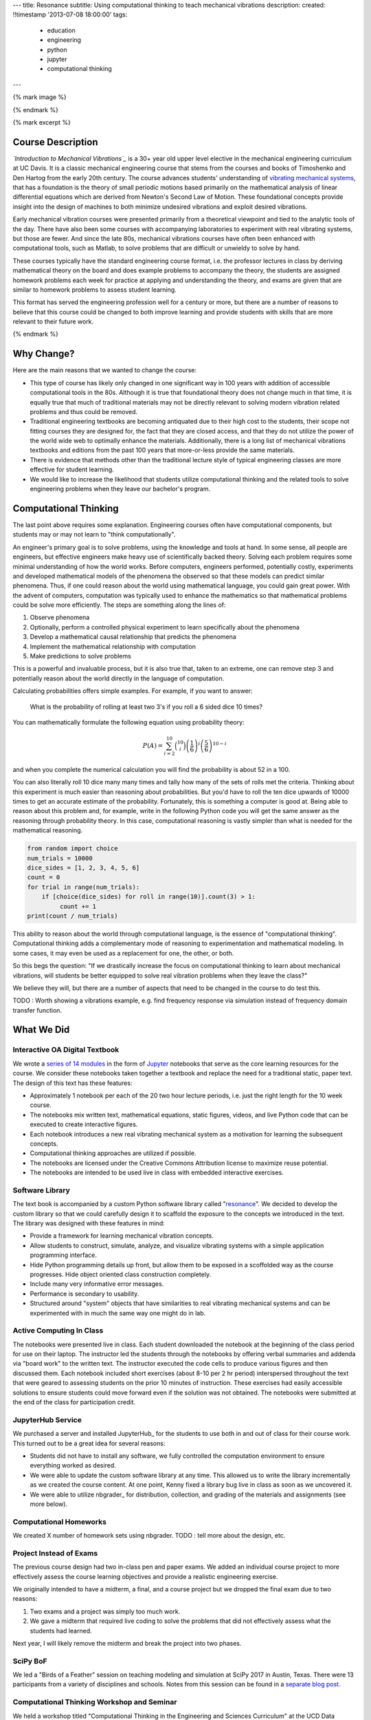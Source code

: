 ---
title: Resonance
subtitle: Using computational thinking to teach mechanical vibrations
description:
created: !!timestamp '2013-07-08 18:00:00'
tags:
    - education
    - engineering
    - python
    - jupyter
    - computational thinking
---

{% mark image %}

{% endmark %}

{% mark excerpt %}

Course Description
==================

*`Introduction to Mechanical Vibrations`_* is a 30+ year old upper level
elective in the mechanical engineering curriculum at UC Davis. It is a classic
mechanical engineering course that stems from the courses and books of
Timoshenko and Den Hartog from the early 20th century. The course advances
students' understanding of `vibrating mechanical systems`_, that has a
foundation is the theory of small periodic motions based primarily on the
mathematical analysis of linear differential equations which are derived from
Newton's Second Law of Motion. These foundational concepts provide insight into
the design of machines to both minimize undesired vibrations and exploit
desired vibrations.

Early mechanical vibration courses were presented primarily from a theoretical
viewpoint and tied to the analytic tools of the day. There have also been some
courses with accompanying laboratories to experiment with real vibrating
systems, but those are fewer. And since the late 80s, mechanical vibrations
courses have often been enhanced with computational tools, such as Matlab, to
solve problems that are difficult or unwieldy to solve by hand.

These courses typically have the standard engineering course format, i.e. the
professor lectures in class by deriving mathematical theory on the board and
does example problems to accompany the theory, the students are assigned
homework problems each week for practice at applying and understanding the
theory, and exams are given that are similar to homework problems to assess
student learning.

This format has served the engineering profession well for a century or more,
but there are a number of reasons to believe that this course could be changed
to both improve learning and provide students with skills that are more
relevant to their future work.

.. _Introduction to Mechanical Vibrations: https://github.io/moorepants/eng122
.. _vibrating mechanical systems: https://en.wikipedia.org/wiki/Vibration

{% endmark %}

Why Change?
===========

Here are the main reasons that we wanted to change the course:

- This type of course has likely only changed in one significant way in 100
  years with addition of accessible computational tools in the 80s. Although
  it is true that foundational theory does not change much in that time, it
  is equally true that much of traditional materials may not be directly
  relevant to solving modern vibration related problems and thus could be
  removed.
- Traditional engineering textbooks are becoming antiquated due to their high
  cost to the students, their scope not fitting courses they are designed for,
  the fact that they are closed access, and that they do not utilize the
  power of the world wide web to optimally enhance the materials. Additionally,
  there is a long list of mechanical vibrations textbooks and editions from the
  past 100 years that more-or-less provide the same materials.
- There is evidence that methods other than the traditional lecture style of
  typical engineering classes are more effective for student learning.
- We would like to increase the likelihood that students utilize computational
  thinking and the related tools to solve engineering problems when they leave
  our bachelor's program.

Computational Thinking
======================

The last point above requires some explanation. Engineering courses often have
computational components, but students may or may not learn to "think
computationally".

An engineer's primary goal is to solve problems, using the knowledge and tools
at hand. In some sense, all people are engineers, but effective engineers make
heavy use of scientifically backed theory. Solving each problem requires some
minimal understanding of how the world works. Before computers, engineers
performed, potentially costly, experiments and developed mathematical models of
the phenomena the observed so that these models can predict similar phenomena.
Thus, if one could reason about the world using mathematical language, you
could gain great power. With the advent of computers, computation was typically
used to enhance the mathematics so that mathematical problems could be solve
more efficiently. The steps are something along the lines of:

1. Observe phenomena
2. Optionally, perform a controlled physical experiment to learn specifically
   about the phenomena
3. Develop a mathematical causal relationship that predicts the phenomena
4. Implement the mathematical relationship with computation
5. Make predictions to solve problems

This is a powerful and invaluable process, but it is also true that, taken to
an extreme, one can remove step 3 and potentially reason about the world
directly in the language of computation.

Calculating probabilities offers simple examples. For example, if you want to
answer:

   What is the probability of rolling at least two 3's if you roll a 6 sided
   dice 10 times?

You can mathematically formulate the following equation using probability
theory:

.. math::

   P(A) = \sum_{i=2}^{10} \binom{10}{i} \left(\frac{1}{6}\right)^i \left(\frac{5}{6}\right)^{10-i}

and when you complete the numerical calculation you will find the probability
is about 52 in a 100.

You can also literally roll 10 dice many many times and tally how many of the
sets of rolls met the criteria. Thinking about this experiment is much easier
than reasoning about probabilities. But you'd have to roll the ten dice upwards
of 10000 times to get an accurate estimate of the probability. Fortunately,
this is something a computer is good at. Being able to reason about this
problem and, for example, write in the following Python code you will get the
same answer as the reasoning through probability theory. In this case,
computational reasoning is vastly simpler than what is needed for the
mathematical reasoning.

.. code:: python

   from random import choice
   num_trials = 10000
   dice_sides = [1, 2, 3, 4, 5, 6]
   count = 0
   for trial in range(num_trials):
       if [choice(dice_sides) for roll in range(10)].count(3) > 1:
            count += 1
   print(count / num_trials)

This ability to reason about the world through computational language, is the
essence of "computational thinking". Computational thinking adds a
complementary mode of reasoning to experimentation and mathematical modeling.
In some cases, it may even be used as a replacement for one, the other, or
both.

So this begs the question: "If we drastically increase the focus on
computational thinking to learn about mechanical vibrations, will students be
better equipped to solve real vibration problems when they leave the class?"

We believe they will, but there are a number of aspects that need to be changed
in the course to do test this.

TODO : Worth showing a vibrations example, e.g. find frequency response via
simulation instead of frequency domain transfer function.

What We Did
===========

Interactive OA Digital Textbook
-------------------------------

We wrote a `series of 14 modules`_ in the form of Jupyter_ notebooks that serve
as the core learning resources for the course. We consider these notebooks
taken together a textbook and replace the need for a traditional static, paper
text. The design of this text has these features:

- Approximately 1 notebook per each of the 20 two hour lecture periods, i.e.
  just the right length for the 10 week course.
- The notebooks mix written text, mathematical equations, static figures,
  videos, and live Python code that can be executed to create interactive
  figures.
- Each notebook introduces a new real vibrating mechanical system as a
  motivation for learning the subsequent concepts.
- Computational thinking approaches are utilized if possible.
- The notebooks are licensed under the Creative Commons Attribution license to
  maximize reuse potential.
- The notebooks are intended to be used live in class with embedded interactive
  exercises.

.. _series of 14 modules: https://moorepants.github.io/resonance/
.. _Jupyter: http://jupyter.org

Software Library
----------------

The text book is accompanied by a custom Python software library called
"resonance_". We decided to develop the custom library so that we could
carefully design it to scaffold the exposure to the concepts we introduced in
the text. The library was designed with these features in mind:

- Provide a framework for learning mechanical vibration concepts.
- Allow students to construct, simulate, analyze, and visualize vibrating
  systems with a simple application programming interface.
- Hide Python programming details up front, but allow them to be exposed in a
  scoffolded way as the course progresses. Hide object oriented class
  construction completely.
- Include many very informative error messages.
- Performance is secondary to usability.
- Structured around "system" objects that have similarities to real vibrating
  mechanical systems and can be experimented with in much the same way one
  might do in lab.

.. _resonance: https://github.com/moorepants/resonance/

Active Computing In Class
-------------------------

The notebooks were presented live in class. Each student downloaded the
notebook at the beginning of the class period for use on their laptop. The
instructor led the students through the notebooks by offering verbal summaries
and addenda via "board work" to the written text. The instructor executed the
code cells to produce various figures and then discussed them. Each notebook
included short exercises (about 8-10 per 2 hr period) interspersed throughout
the text that were geared to assessing students on the prior 10 minutes of
instruction. These exercises had easily accessible solutions to ensure students
could move forward even if the solution was not obtained. The notebooks were
submitted at the end of the class for participation credit.

JupyterHub Service
------------------

We purchased a server and installed JupyterHub_ for the students to use both in
and out of class for their course work. This turned out to be a great idea for
several reasons:

- Students did not have to install any software, we fully controlled the
  computation environment to ensure everything worked as desired.
- We were able to update the custom software library at any time. This allowed
  us to write the library incrementally as we created the course content. At
  one point, Kenny fixed a library bug live in class as soon as we uncovered
  it.
- We were able to utilize nbgrader_ for distribution, collection, and grading
  of the materials and assignments (see more below).

Computational Homeworks
-----------------------

We created X number of homework sets using nbgrader. TODO : tell more about the
design, etc.

Project Instead of Exams
------------------------

The previous course design had two in-class pen and paper exams. We added an
individual course project to more effectively assess the course learning
objectives and provide a realistic engineering exercise.

We originally intended to have a midterm, a final, and a course project but we
dropped the final exam due to two reasons:

1. Two exams and a project was simply too much work.
2. We gave a midterm that required live coding to solve the problems that did
   not effectively assess what the students had learned.

Next year, I will likely remove the midterm and break the project into two
phases.

SciPy BoF
---------

We led a "Birds of a Feather" session on teaching modeling and simulation at
SciPy 2017 in Austin, Texas. There were 13 participants from a variety of
disciplines and schools. Notes from this session can be found in a `separate
blog post`_.

.. _separate blog post: http://www.moorepants.info/blog/scipy-2017-bof.html

Computational Thinking Workshop and Seminar
-------------------------------------------

We held a workshop titled "Computational Thinking in the Engineering and
Sciences Curriculum" at the UCD Data Science Institute on January 5th for about
20 faculty, staff, and graduate students from a variety of disciplines around
campus. We proposed seven methods of utilizing computation to learn domain
specific concepts and the attendees developed a variety of examples from their
domains. The abstract read:

   This workshop invites faculty to think about computation in the context of
   engineering education and to design classroom experiences that develop
   programming skills and apply them to engineering topics. Starting from
   examples in signal processing and mechanics, participants will identify
   topics that might benefit from a computational approach and design course
   materials to deploy in their classes. Although our examples come from
   engineering, this workshop may also be of interest to faculty in the natural
   and social sciences as well as mathematics.

The workshop was recorded and can be viewed below along with the accompanying
slides:

.. raw:: html

   <iframe
     width="560"
     height="315"
     src="https://www.youtube.com/embed/lfRVRqdYdjM"
     frameborder="0"
     allow="autoplay; encrypted-media"
     allowfullscreen>
   </iframe>

.. raw:: html

   <iframe
     src="https://docs.google.com/presentation/d/e/2PACX-1vTCq_A4DKcigYd8JZBTFV5YCtX_OVbKaOz_y3dgq-836_jQ4uHRP1javXpXCkE4pj5Una21Lttvkg3a/embed?start=false&loop=false&delayms=3000"
     frameborder="0"
     width="960"
     height="569"
     allowfullscreen="true"
     mozallowfullscreen="true"
     webkitallowfullscreen="true">
   </iframe>

http://allendowney.blogspot.com/2018/01/computation-in-stem-workshop.html

Additionally, Allen gave a more general seminar on "Programming as a Way of
Thinking":

.. raw:: html

   <iframe
     width="560"
     height="315"
     src="https://www.youtube.com/embed/6noFqh7JIR0"
     frameborder="0"
     allow="autoplay; encrypted-media"
     allowfullscreen>
   </iframe>

TODO : Added slides.

What To Improve
===============

- Need classroom that is appropriate for the class activities (i.e. need tables!)
- Analytical ODEs need to be shown after the computational methods, could
  motivate students to learn more about them.

Conclusion
==========

After the first delivery of the course, the best question to ask may be
"Can students solve problems related to mechanical vibrations better than if
they were to have taken a different course?", as that is the primary objective. It
was evident from their final project that they could, but the problem was
designed by me to be solvable with the things I knew (or hoped) they'd learned.
This question is difficult to answer without a properly designed and executed
experiment.

Acknowledgements
================

This blog post was made possible by the Undergraduate Instructional Innovation
Program at the `Center for Educational Effectiveness`_ at the University of
California, Davis.

This workshop
was supported by funding from the Undergraduate Instructional Innovation
Program, which is funded by the Association of American Universities (AAU) and
Google, and administered by UC Davis's Center for Educational Effectiveness.


We thank Allen Downey from Olin College for visitng and teaching us, Pamela
Reynolds at the UC Davis Data Science Initiative for hosting the workshop. 

Luize Irber for filming and editing the videos, Kenneth Lyons and Benjamin
Margolis for help with organizing the workshops

The funding proposal can be viewed on Figshare_.

.. _Figshare: https://doi.org/10.6084/m9.figshare.5229886.v1
.. _Center for Educational Effectiveness: https://cee.ucdavis.edu/
